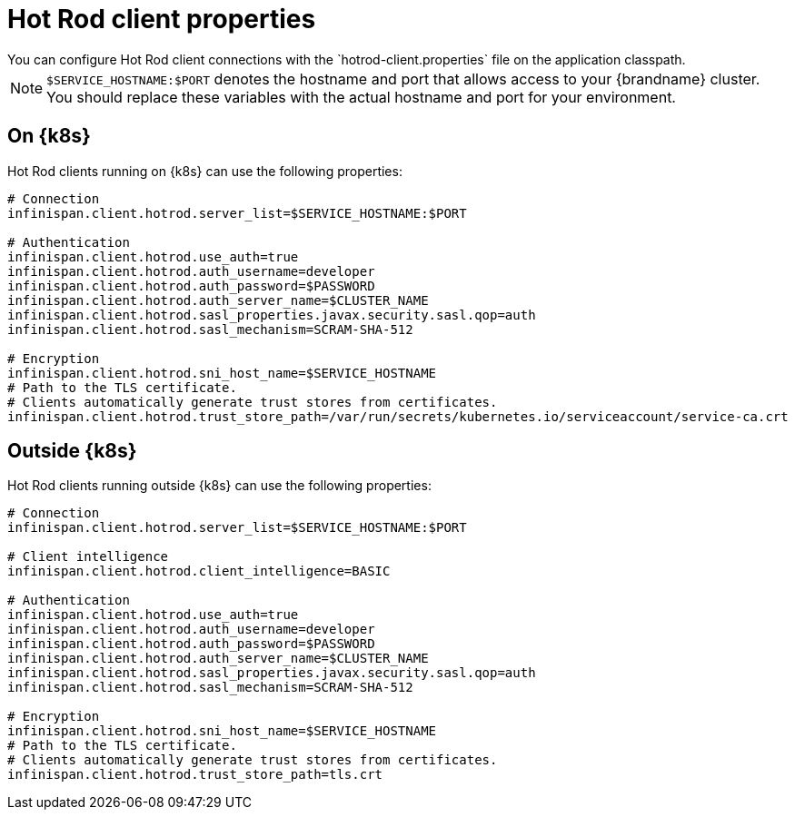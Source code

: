 [id='hotrod-properties_{context}']
= Hot Rod client properties
You can configure Hot Rod client connections with the `hotrod-client.properties` file on the application classpath.

[NOTE]
====
`$SERVICE_HOSTNAME:$PORT` denotes the hostname and port that allows access to your {brandname} cluster.
You should replace these variables with the actual hostname and port for your environment.
====

[discrete]
== On {k8s}

Hot Rod clients running on {k8s} can use the following properties:

[source,options="nowrap",subs=attributes+]
----
# Connection
infinispan.client.hotrod.server_list=$SERVICE_HOSTNAME:$PORT

# Authentication
infinispan.client.hotrod.use_auth=true
infinispan.client.hotrod.auth_username=developer
infinispan.client.hotrod.auth_password=$PASSWORD
infinispan.client.hotrod.auth_server_name=$CLUSTER_NAME
infinispan.client.hotrod.sasl_properties.javax.security.sasl.qop=auth
infinispan.client.hotrod.sasl_mechanism=SCRAM-SHA-512

# Encryption
infinispan.client.hotrod.sni_host_name=$SERVICE_HOSTNAME
# Path to the TLS certificate.
# Clients automatically generate trust stores from certificates.
infinispan.client.hotrod.trust_store_path=/var/run/secrets/kubernetes.io/serviceaccount/service-ca.crt
----

[discrete]
== Outside {k8s}

Hot Rod clients running outside {k8s} can use the following properties:

[source,options="nowrap",subs=attributes+]
----
# Connection
infinispan.client.hotrod.server_list=$SERVICE_HOSTNAME:$PORT

# Client intelligence
infinispan.client.hotrod.client_intelligence=BASIC

# Authentication
infinispan.client.hotrod.use_auth=true
infinispan.client.hotrod.auth_username=developer
infinispan.client.hotrod.auth_password=$PASSWORD
infinispan.client.hotrod.auth_server_name=$CLUSTER_NAME
infinispan.client.hotrod.sasl_properties.javax.security.sasl.qop=auth
infinispan.client.hotrod.sasl_mechanism=SCRAM-SHA-512

# Encryption
infinispan.client.hotrod.sni_host_name=$SERVICE_HOSTNAME
# Path to the TLS certificate.
# Clients automatically generate trust stores from certificates.
infinispan.client.hotrod.trust_store_path=tls.crt
----
